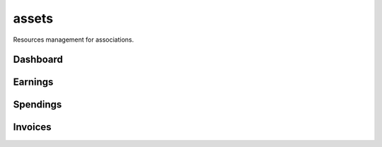 assets
======

Resources management for associations.

Dashboard
*********

.. image:: docs/images/assets_dashboard.png

Earnings
********

.. image:: docs/images/assets_earnings.png

Spendings
*********

.. image:: docs/images/assets_spendings.png

Invoices
********

.. image:: docs/images/assets_invoices.png
